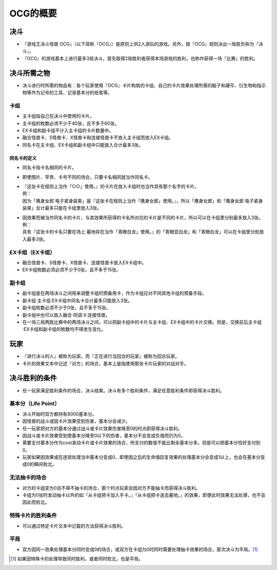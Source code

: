============
OCG的概要
============

决斗
=======

- 『游戏王决斗怪兽 OCG』（以下简称『OCG』）是原则上供2人游玩的游戏。另外，按『OCG』规则决出一局胜负称为『决斗』。
- 『OCG』的游戏基本上进行最多3局决斗，首先取得2局胜利者获得本场游戏的胜利，也称作获得一场『比赛』的胜利。

决斗所需之物
===============

- 决斗进行时所需的物品有：各个玩家使用『OCG』卡片构筑的卡组、自己的卡片效果处理所需的骰子和硬币、衍生物和指示物等作为记号的工具、记录基本分的纸笔等。

卡组
--------

- 主卡组指自己在决斗中使用的卡片。
- 主卡组的枚数必须不少于40张，且不多于60张。
- EX卡组和副卡组不计入主卡组的卡片数量中。
- 融合怪兽卡、S怪兽卡、X怪兽卡和连接怪兽卡不放入主卡组而放入EX卡组。
- 同名卡在主卡组、EX卡组和副卡组中只能放入合计最多3张。

同名卡的定义
****************

- 同名卡指卡名相同的卡片。
- 即使图片、罕贵、卡号不同的场合，只要卡名相同就当作同名卡。

- | 『这张卡在规则上当作「○○」使用。』的卡片在放入卡组时也当作具有那个名字的卡片。
  | 例：
  | 因为「鹰身女郎 电子紧身装束」是『这张卡在规则上当作「鹰身女郎」使用。』，所以「鹰身女郎」和「鹰身女郎 电子紧身装束」合计最多只能在卡组里放入3张。

- | 因效果而被当作同名卡的卡片，与其效果所获得的卡名所对应的卡片是不同的卡片，所以可以在卡组里分别最多放入3张。
  | 例：
  | 具有『这张卡的卡名只要在场上·墓地存在当作「青眼白龙」使用。』的「青眼亚白龙」和「青眼白龙」可以在卡组里分别放入最多3张。

EX卡组（EX卡组）
-------------------

- 融合怪兽卡、S怪兽卡、X怪兽卡、连接怪兽卡放入EX卡组中。
- EX卡组枚数必须必须不少于0张，且不多于15张。

副卡组
---------

- 副卡组是在两场决斗之间用来调整卡组的预备用卡，作为卡组应对不同其他卡组的预备手段。
- 副卡组·主卡组·EX卡组中同名卡合计最多只能放入3张。
- 副卡组枚数必须不少于0张，且不多于15张。
- 副卡组中也可以放入融合·同调·X·连接怪兽。
- 在一场三局两胜比赛中的两场决斗之间，可以把副卡组中的卡片与主卡组、EX卡组中的卡片交换。但是，交换前后主卡组·EX卡组和副卡组的枚数均不得发生变化。

玩家
========

- 『进行决斗的人』被称为玩家。而『正在进行当回合的玩家』被称为回合玩家。
- 卡片的效果文本中记述『对方』的场合，基本上是指使用那张卡片玩家的对战对手。

决斗胜利的条件
=================

- 任一玩家满足胜利条件的场合，决斗结束。决斗有多个胜利条件，满足任意胜利条件即获得决斗胜利。

基本分（Life Point）
------------------------

- 决斗开始时双方都持有8000基本分。
- 因怪兽的战斗或因卡片效果受到伤害，基本分会减少。
- 任一玩家把对方的基本分通过战斗或卡片效果伤害降至0的时点即获得决斗胜利。
- 因战斗或卡片效果受到使基本分降至0以下的伤害，基本分不会变成负值而仍为0。
- 需要支付基本分作为cost发动卡片或卡片效果的场合，所支付的数值不能比剩余基本分多。但是可以把基本分恰好支付到0。
- 玩家如果因效果或在连锁处理当中基本分变成0，即使因之后的生命值回复效果的处理基本分会变成1以上，也会在基本分变成0的瞬间败北。

无法抽卡的场合
-----------------

- 对方的卡组变为0且不得不抽卡的场合，那个时点玩家会因对方不能抽卡而获得决斗胜利。
- 卡组为0张时发动抽卡以外的如『从卡组把卡加入手卡。』『从卡组把卡送去墓地。』的效果，即便此时效果无法处理，也不会因此而败北。

特殊卡片的胜利条件
--------------------

- 可以通过特定卡片文本中记载的方法获得决斗胜利。

平局
--------

- 双方因同一效果处理基本分同时变成0的场合，或双方在卡组为0时同时需要处理抽卡效果的场合，那次决斗为平局。[#]_

.. [#] 如果因特殊卡的处理导致同时胜利，或者同时败北，也是平局。
